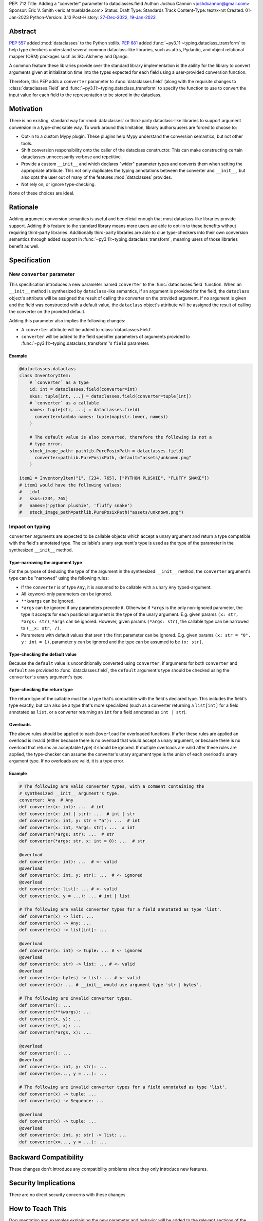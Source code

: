 PEP: 712
Title: Adding a "converter" parameter to dataclasses.field
Author: Joshua Cannon <joshdcannon@gmail.com>
Sponsor: Eric V. Smith <eric at trueblade.com>
Status: Draft
Type: Standards Track
Content-Type: text/x-rst
Created: 01-Jan-2023
Python-Version: 3.13
Post-History: `27-Dec-2022 <https://mail.python.org/archives/list/typing-sig@python.org/thread/NWZQIINJQZDOCZGO6TGCUP2PNW4PEKNY/>`__, `19-Jan-2023 <https://discuss.python.org/t/add-converter-to-dataclass-field/22956>`__

Abstract
========

:pep:`557` added :mod:`dataclasses` to the Python stdlib. :pep:`681` added
:func:`~py3.11:~typing.dataclass_transform` to help type checkers understand
several common dataclass-like libraries, such as attrs, Pydantic, and object
relational mapper (ORM) packages such as SQLAlchemy and Django.

A common feature these libraries provide over the standard library
implementation is the ability for the library to convert arguments given at
initialization time into the types expected for each field using a
user-provided conversion function.

Therefore, this PEP adds a ``converter`` parameter to :func:`dataclasses.field`
(along with the requisite changes to :class:`dataclasses.Field` and
:func:`~py3.11:~typing.dataclass_transform` to specify the function to use to
convert the input value for each field to the representation to be stored in
the dataclass.

Motivation
==========

There is no existing, standard way for :mod:`dataclasses` or third-party
dataclass-like libraries to support argument conversion in a type-checkable
way. To work around this limitation, library authors/users are forced to choose
to:

* Opt-in to a custom Mypy plugin. These plugins help Mypy understand the
  conversion semantics, but not other tools.
* Shift conversion responsibility onto the caller of the dataclass
  constructor. This can make constructing certain dataclasses unnecessarily
  verbose and repetitive.
* Provide a custom ``__init__`` and which declares "wider" parameter types and
  converts them when setting the appropriate attribute. This not only duplicates
  the typing annotations between the converter and ``__init__``, but also opts
  the user out of many of the features :mod:`dataclasses` provides.
* Not rely on, or ignore type-checking.

None of these choices are ideal.

Rationale
=========

Adding argument conversion semantics is useful and beneficial enough that most
dataclass-like libraries provide support. Adding this feature to the standard
library means more users are able to opt-in to these benefits without requiring
third-party libraries. Additionally third-party libraries are able to clue
type-checkers into their own conversion semantics through added support in
:func:`~py3.11:~typing.dataclass_transform`, meaning users of those libraries
benefit as well.

Specification
=============

New ``converter`` parameter
---------------------------

This specification introduces a new parameter named ``converter`` to the
:func:`dataclasses.field` function. When an ``__init__`` method is synthesized
by ``dataclass``-like semantics, if an argument is provided for the field, the
``dataclass`` object's attribute will be assigned the result of calling the
converter on the provided argument. If no argument is given and the field was
constructed with a default value, the ``dataclass`` object's attribute will be
assigned the result of calling the converter on the provided default.

Adding this parameter also implies the following changes:

* A ``converter`` attribute will be added to :class:`dataclasses.Field`.
* ``converter`` will be added to the field specifier parameters of arguments
  provided to :func:`~py3.11:~typing.dataclass_transform`'s ``field`` parameter.

Example
'''''''

.. code-block:: python

  @dataclasses.dataclass
  class InventoryItem:
      # `converter` as a type
      id: int = dataclasses.field(converter=int)
      skus: tuple[int, ...] = dataclasses.field(converter=tuple[int])
      # `converter` as a callable
      names: tuple[str, ...] = dataclasses.field(
        converter=lambda names: tuple(map(str.lower, names))
      )

      # The default value is also converted, therefore the following is not a
      # type error.
      stock_image_path: pathlib.PurePosixPath = dataclasses.field(
        converter=pathlib.PurePosixPath, default="assets/unknown.png"
      )

  item1 = InventoryItem("1", [234, 765], ["PYTHON PLUSHIE", "FLUFFY SNAKE"])
  # item1 would have the following values:
  #   id=1
  #   skus=(234, 765)
  #   names=('python plushie', 'fluffy snake')
  #   stock_image_path=pathlib.PurePosixPath("assets/unknown.png")


Impact on typing
----------------

``converter`` arguments are expected to be callable objects which accept a
unary argument and return a type compatible with the field's annotated type.
The callable's unary argument's type is used as the type of the parameter in
the synthesized ``__init__`` method.

Type-narrowing the argument type
''''''''''''''''''''''''''''''''

For the purpose of deducing the type of the argument in the synthesized
``__init__`` method, the ``converter`` argument's type can be "narrowed" using
the following rules:

* If the ``converter`` is of type ``Any``, it is assumed to be callable with a
  unary ``Any`` typed-argument.
* All keyword-only parameters can be ignored.
* ``**kwargs`` can be ignored.
* ``*args`` can be ignored if any parameters precede it. Otherwise if ``*args``
  is the only non-ignored parameter, the type it accepts for each positional
  argument is the type of the unary argument. E.g. given params
  ``(x: str, *args: str)``, ``*args`` can be ignored. However, given params
  ``(*args: str)``, the callable type can be narrowed to ``(__x: str, /)``.
* Parameters with default values that aren't the first parameter can be
  ignored. E.g. given params ``(x: str = "0", y: int = 1)``, parameter ``y``
  can be ignored and the type can be assumed to be ``(x: str)``.

Type-checking the default value
'''''''''''''''''''''''''''''''

Because the ``default`` value is unconditionally converted using ``converter``,
if arguments for both ``converter`` and ``default`` are provided to
:func:`dataclasses.field`, the ``default`` argument's type should be checked
using the ``converter``'s unary argument's type.

Type-checking the return type
'''''''''''''''''''''''''''''

The return type of the callable must be a type that's compatible with the
field's declared type. This includes the field's type exactly, but can also be
a type that's more specialized (such as a converter returning a ``list[int]``
for a field annotated as ``list``, or a converter returning an ``int`` for a
field annotated as ``int | str``).

Overloads
'''''''''

The above rules should be applied to each ``@overload`` for overloaded
functions. If after these rules are applied an overload is invalid (either
because there is no overload that would accept a unary argument, or because
there is no overload that returns an acceptable type) it should be ignored.
If multiple overloads are valid after these rules are applied, the
type-checker can assume the converter's unary argument type is the union of
each overload's unary argument type. If no overloads are valid, it is a type
error.

Example
'''''''

.. code-block:: python

  # The following are valid converter types, with a comment containing the
  # synthesized __init__ argument's type.
  converter: Any  # Any
  def converter(x: int): ...  # int
  def converter(x: int | str): ...  # int | str
  def converter(x: int, y: str = "a"): ...  # int
  def converter(x: int, *args: str): ...  # int
  def converter(*args: str): ...  # str
  def converter(*args: str, x: int = 0): ...  # str

  @overload
  def converter(x: int): ...  # <- valid
  @overload
  def converter(x: int, y: str): ...  # <- ignored
  @overload
  def converter(x: list): ... # <- valid
  def converter(x, y = ...): ... # int | list

  # The following are valid converter types for a field annotated as type 'list'.
  def converter(x) -> list: ...
  def converter(x) -> Any: ...
  def converter(x) -> list[int]: ...

  @overload
  def converter(x: int) -> tuple: ... # <- ignored
  @overload
  def converter(x: str) -> list: ... # <- valid
  @overload
  def converter(x: bytes) -> list: ... # <- valid
  def converter(x): ... # __init__ would use argument type 'str | bytes'.

  # The following are invalid converter types.
  def converter(): ...
  def converter(**kwargs): ...
  def converter(x, y): ...
  def converter(*, x): ...
  def converter(*args, x): ...

  @overload
  def converter(): ...
  @overload
  def converter(x: int, y: str): ...
  def converter(x=..., y = ...): ...

  # The following are invalid converter types for a field annotated as type 'list'.
  def converter(x) -> tuple: ...
  def converter(x) -> Sequence: ...

  @overload
  def converter(x) -> tuple: ...
  @overload
  def converter(x: int, y: str) -> list: ...
  def converter(x=..., y = ...): ...

Backward Compatibility
======================

These changes don't introduce any compatibility problems since they
only introduce new features.

Security Implications
======================

There are no direct security concerns with these changes.

How to Teach This
=================

Documentation and examples explaining the new parameter and behavior will be
added to the relevant sections of the docs site (primarily on
:mod:`dataclasses`) and linked from the *What's New* document.


Reference Implementation
========================

The attrs library `already includes <attrs-converters_>`__ a ``converter``
parameter containing converter semantics.

CPython support is implemented on `a branch in the author's fork <cpython-branch_>`__.

Rejected Ideas
==============

Just adding "converter" to :func:`~py3.11:~typing.dataclass_transform`'s ``field_specifiers``
---------------------------------------------------------------------------------------------

The idea of isolating this addition to
:func:`~py3.11:~typing.dataclass_transform` was briefly
`discussed on Typing-SIG <only-dataclass-transform_>`__ where it was suggested
to broaden this to :mod:`dataclasses` more generally.

Additionally, adding this to :mod:`dataclasses` ensures anyone can reap the
benefits without requiring additional libraries.

Automatic conversion using the field's type
-------------------------------------------

One idea could be to allow the type of the field specified (e.g. ``str`` or
``int``) to be used as a converter for each argument provided.
`Pydantic's data conversion <pydantic-data-conversion_>`__ has semantics which
appear to be similar to this approach.

This works well for fairly simple types, but leads to ambiguity in expected
behavior for complex types such as generics. E.g. For ``tuple[int]`` it is
ambiguous if the converter is supposed to simply convert an iterable to a tuple,
or if it is additionally supposed to convert each element type to ``int``.

References
==========
.. _attrs-converters: https://www.attrs.org/en/21.2.0/examples.html#conversion
.. _cpython-branch: https://github.com/thejcannon/cpython/tree/converter
.. _only-dataclass-transform: https://mail.python.org/archives/list/typing-sig@python.org/thread/NWZQIINJQZDOCZGO6TGCUP2PNW4PEKNY/
.. _pydantic-data-conversion: https://docs.pydantic.dev/usage/models/#data-conversion


Copyright
=========

This document is placed in the public domain or under the
CC0-1.0-Universal license, whichever is more permissive.

